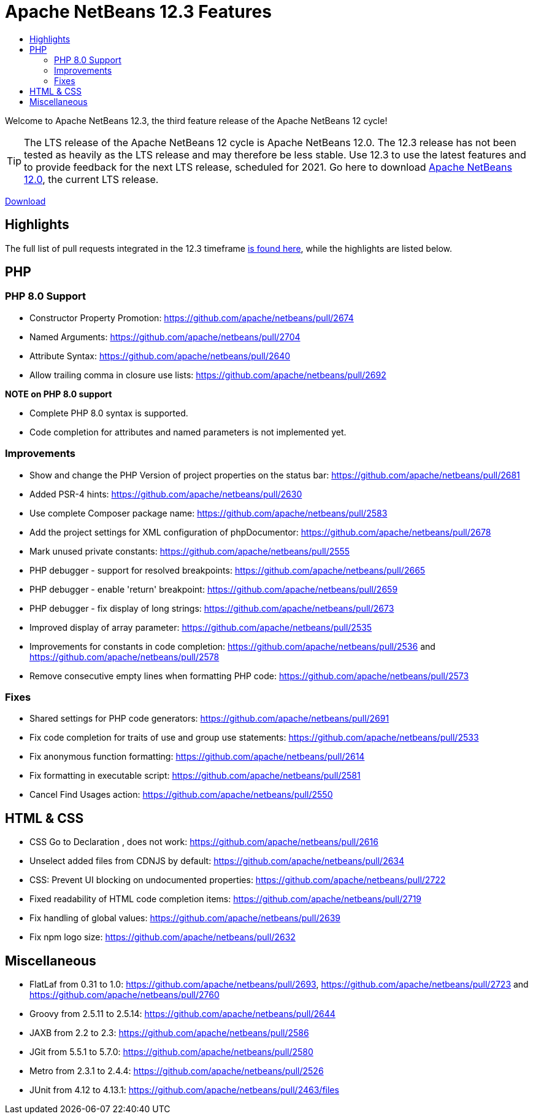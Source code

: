 ////
     Licensed to the Apache Software Foundation (ASF) under one
     or more contributor license agreements.  See the NOTICE file
     distributed with this work for additional information
     regarding copyright ownership.  The ASF licenses this file
     to you under the Apache License, Version 2.0 (the
     "License"); you may not use this file except in compliance
     with the License.  You may obtain a copy of the License at

       http://www.apache.org/licenses/LICENSE-2.0

     Unless required by applicable law or agreed to in writing,
     software distributed under the License is distributed on an
     "AS IS" BASIS, WITHOUT WARRANTIES OR CONDITIONS OF ANY
     KIND, either express or implied.  See the License for the
     specific language governing permissions and limitations
     under the License.
////
= Apache NetBeans 12.3 Features
:jbake-type: page-noaside
:jbake-tags: 12.3 features
:jbake-status: published
:keywords: Apache NetBeans 12.3 IDE features
:icons: font
:description: Apache NetBeans 12.3 features
:toc: left
:toc-title: 
:toclevels: 4
:syntax: true
:source-highlighter: pygments
:experimental:
:linkattrs:

Welcome to Apache NetBeans 12.3, the third feature release of the Apache NetBeans 12 cycle!

TIP: The LTS release of the Apache NetBeans 12 cycle is Apache NetBeans 12.0. The 12.3 release has not been tested as heavily as the LTS release and may therefore be less stable. Use 12.3 to use the latest features and to provide feedback for the next LTS release, scheduled for 2021. Go here to download  link:/download/nb120/nb120.html[Apache NetBeans 12.0], the current LTS release.

link:/download/nb123/nb123.html[Download, role="button success"]

== Highlights

The full list of pull requests integrated in the 12.3 timeframe link:https://github.com/apache/netbeans/pulls?q=is%3Aclosed+milestone%3A12.3[is found here], while the highlights are listed below.

== PHP

=== PHP 8.0 Support
 - Constructor Property Promotion: https://github.com/apache/netbeans/pull/2674
 - Named Arguments: https://github.com/apache/netbeans/pull/2704
 - Attribute Syntax: https://github.com/apache/netbeans/pull/2640
 - Allow trailing comma in closure use lists: https://github.com/apache/netbeans/pull/2692

*NOTE on PHP 8.0 support*

 - Complete PHP 8.0 syntax is supported.
 - Code completion for attributes and named parameters is not implemented yet.

=== Improvements
 - Show and change the PHP Version of project properties on the status bar: https://github.com/apache/netbeans/pull/2681
 - Added PSR-4 hints: https://github.com/apache/netbeans/pull/2630
 - Use complete Composer package name: https://github.com/apache/netbeans/pull/2583
 - Add the project settings for XML configuration of phpDocumentor: https://github.com/apache/netbeans/pull/2678
 - Mark unused private constants: https://github.com/apache/netbeans/pull/2555
 - PHP debugger - support for resolved breakpoints: https://github.com/apache/netbeans/pull/2665
 - PHP debugger - enable 'return' breakpoint: https://github.com/apache/netbeans/pull/2659
 - PHP debugger - fix display of long strings: https://github.com/apache/netbeans/pull/2673
 - Improved display of array parameter: https://github.com/apache/netbeans/pull/2535
 - Improvements for constants in code completion: https://github.com/apache/netbeans/pull/2536 and https://github.com/apache/netbeans/pull/2578
 - Remove consecutive empty lines when formatting PHP code: https://github.com/apache/netbeans/pull/2573

=== Fixes
 - Shared settings for PHP code generators: https://github.com/apache/netbeans/pull/2691
 - Fix code completion for traits of use and group use statements: https://github.com/apache/netbeans/pull/2533
 - Fix anonymous function formatting: https://github.com/apache/netbeans/pull/2614
 - Fix formatting in executable script: https://github.com/apache/netbeans/pull/2581
 - Cancel Find Usages action: https://github.com/apache/netbeans/pull/2550
 
== HTML & CSS
 - CSS Go to Declaration , does not work: https://github.com/apache/netbeans/pull/2616
 - Unselect added files from CDNJS by default: https://github.com/apache/netbeans/pull/2634
 - CSS: Prevent UI blocking on undocumented properties: https://github.com/apache/netbeans/pull/2722
 - Fixed readability of HTML code completion items: https://github.com/apache/netbeans/pull/2719
 - Fix handling of global values: https://github.com/apache/netbeans/pull/2639
 - Fix npm logo size: https://github.com/apache/netbeans/pull/2632

== Miscellaneous
 - FlatLaf from 0.31 to 1.0: https://github.com/apache/netbeans/pull/2693, https://github.com/apache/netbeans/pull/2723 and https://github.com/apache/netbeans/pull/2760
 - Groovy from 2.5.11 to 2.5.14: https://github.com/apache/netbeans/pull/2644
 - JAXB from 2.2 to 2.3: https://github.com/apache/netbeans/pull/2586
 - JGit from 5.5.1 to 5.7.0: https://github.com/apache/netbeans/pull/2580
 - Metro from 2.3.1 to 2.4.4: https://github.com/apache/netbeans/pull/2526
 - JUnit from 4.12 to 4.13.1: https://github.com/apache/netbeans/pull/2463/files
